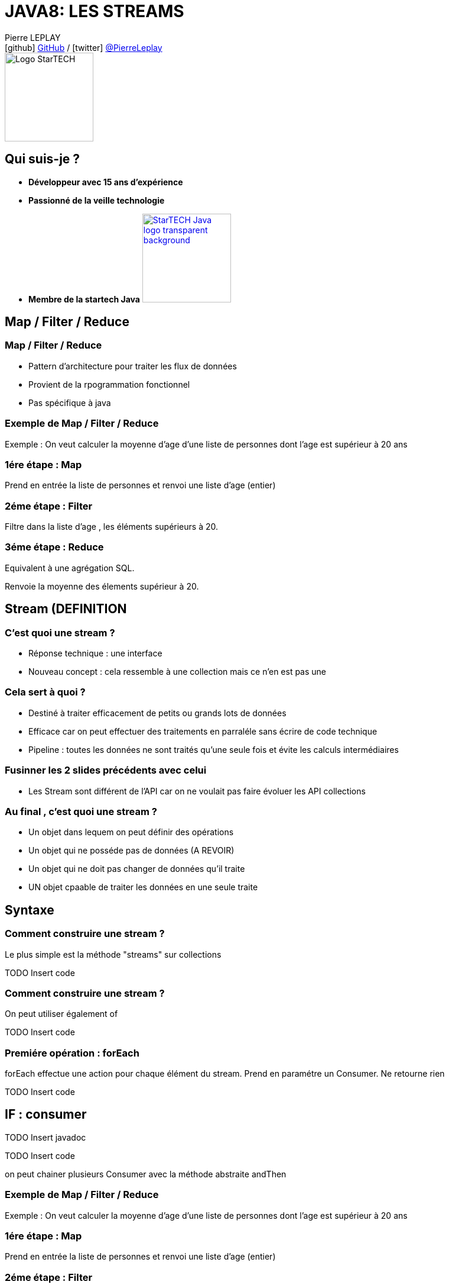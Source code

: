 = JAVA8: LES STREAMS
// classic AsciiDoctor attributes
:icons: font
:imagesdir: images
// Despite the warning of the documentation, https://github.com/asciidoctor/asciidoctor-reveal.js, highlight.js syntax highlighting WORKS, BUT, you need to explicitly set the highlighter using the below attribute
// see http://discuss.asciidoctor.org/Highlighting-source-code-for-reveal-js-backend-td2750.html
:source-highlighter: highlightjs
// reveal.js attributes
:customcss: styles/myCustomCSS.css

Pierre LEPLAY +
icon:github[] https://github.com/Pierre76400/[GitHub] / icon:twitter[role="blue"] https://twitter.com/PierreLeplay[@PierreLeplay] +
image:StarTECH-Java-logo_transparent-background.png[Logo StarTECH,150,150]

== Qui suis-je ?
[%step]
* *Développeur avec 15 ans d'expérience*
* *Passionné de la veille technologie*
* *Membre de la startech Java* image:StarTECH-Java-logo_transparent-background.png[width=150,link="images/StarTECH-Java-logo_transparent-background.png"] 


== Map / Filter / Reduce


=== Map / Filter / Reduce

[%step]
* Pattern d'architecture pour traiter les flux de données
* Provient de la rpogrammation fonctionnel
* Pas spécifique à java


=== Exemple de Map / Filter / Reduce
Exemple : On veut calculer la moyenne d'age d'une liste de personnes dont l'age est supérieur à 20 ans


=== 1ére étape : Map
Prend en entrée la liste de personnes et renvoi une liste d'age (entier)

=== 2éme étape : Filter
Filtre dans la liste d'age , les éléments supérieurs à 20.

=== 3éme étape : Reduce
Equivalent à une agrégation SQL.

Renvoie la moyenne des élements supérieur à 20.


== Stream (DEFINITION

=== C'est quoi une stream ?

[%step]
* Réponse technique : une interface
* Nouveau concept : cela ressemble à une collection mais ce n'en est pas une

=== Cela sert à quoi ?

[%step]
* Destiné à traiter efficacement de petits ou grands lots de données
* Efficace car on peut effectuer des traitements en parraléle sans écrire de code technique
* Pipeline : toutes les données ne sont traités qu'une seule fois et évite les calculs intermédiaires

=== Fusinner les 2 slides précédents avec celui

[%step]
* Les Stream sont différent de l'API car on ne voulait pas faire évoluer les API collections


=== Au final , c'est quoi une stream ?


[%step]
* Un objet dans lequem on peut définir des opérations
* Un objet qui ne posséde pas de données (A REVOIR)
* Un objet qui ne doit pas changer de données qu'il traite
* UN objet cpaable de traiter les données en une seule traite


== Syntaxe

=== Comment construire une stream ?

Le plus simple est la méthode "streams" sur collections

TODO Insert code 

=== Comment construire une stream ?

On peut utiliser également of

TODO Insert code 


=== Premiére opération : forEach

forEach effectue une action pour chaque élément du stream.
Prend en paramétre un Consumer.
Ne retourne rien

TODO Insert code 

== IF : consumer

TODO Insert javadoc

TODO Insert code

on peut chainer plusieurs Consumer avec la méthode abstraite andThen



=== Exemple de Map / Filter / Reduce
Exemple : On veut calculer la moyenne d'age d'une liste de personnes dont l'age est supérieur à 20 ans


=== 1ére étape : Map
Prend en entrée la liste de personnes et renvoi une liste d'age (entier)

=== 2éme étape : Filter
Filtre dans la liste d'age , les éléments supérieurs à 20.

=== 3éme étape : Reduce
Equivalent à une agrégation SQL.

Renvoie la moyenne des élements supérieur à 20.









=== Implémentation avec une classe concréte  
[{stepwise}]

.Implémentation
[source,java]
----
public class FileFilterJava implements FileFilter{
	@Override
	public boolean accept(File pathname) {
		return pathname.getName().endsWith(".java");
	}
}
----

.Exemple d'appel
[source,java]
----
FileFilter fileFilterJava=new FileFilterJava();		
File repertoire=new File("c:\\temp");
		
for(File f:repertoire.listFiles(fileFilterJava))
	System.out.println(f);
----


=== Implémentation avec une classe anonyme  
[source,java]
----

FileFilter fileFilterJava=new FileFilter() {		
	@Override
	public boolean accept(File pathname) {
		return pathname.getName().endsWith(".java");
	}
};

File repertoire=new File("c:\\temp");

for(File f:repertoire.listFiles(fileFilterJava))
	System.out.println(f);

----

=== Classe concréte VS anonyme

[%step]
* Avec les classes concrètes tout le code n'est pas au même endroit, ce qui nuit à la bonne compréhension du code
* Avec les classes anonymes on s’encombre de code technique ce qui nuit à la clarté du code

=== Comment écrire une lambda ?
On se base sur la déclaration de la classe anonyme :
[source,java]
----

FileFilter fileFilterJava=new FileFilter() {		
	@Override
	public boolean accept(File pathname) {
		return pathname.getName().endsWith(".java");
	}
};
----

1 - On récupére les paramétres de la méthode :
[source,java]
----
FileFilter filter=(File pathname)
----

=== Comment écrire une lambda ?
On se base sur la déclaration de la classe anonyme :
[source,java]
----

FileFilter fileFilterJava=new FileFilter() {		
	@Override
	public boolean accept(File pathname) {
		return pathname.getName().endsWith(".java");
	}
};
----

2 - On ajoute l'opérateur "->" :
[source,java]
----
FileFilter filter=(File pathname)->
----


=== Comment écrire une lambda ?
On se base sur la déclaration de la classe anonyme :
[source,java]
----

FileFilter fileFilterJava=new FileFilter() {		
	@Override
	public boolean accept(File pathname) {
		return pathname.getName().endsWith(".java");
	}
};
----

3 - On rajoute le code de la méthode :
[source,java]
----
FileFilter filter=(File pathname)->pathname.getName().endsWith(".java");
----


=== Conclusion

[%step]
* Les lambdas sont juste une nouvelle façon d'écrire les classes anonymes
* Cela permet  d'écrire des instances de classes anonymes plus facile à lire et à écrire


== Démo

=== Conclusion

[%step]
* Quand on a plusieurs lignes de codes dans la lambda , on utilise les accolades
* Une lambda , peut prendre de 0 à n paramètres


== Interface fonctionnel

=== Quel est le type des lambdas ?

Les lambdas sont de type "interface fonctionnel" ou "functional interface" en anglais 

=== Une interface fonctionnel c'est quoi ?

Une interface avec une méthode abstraite unique (les méthodes d'Object ne comptent pas)

Exemple :

[source,java]
----
@FunctionalInterface
public interface Comparator<T> {
    int compare(T o1, T o2);
	boolean equals(Object obj);
}
----

=== L'annotation @FunctionalInterface

L'annotation @FunctionalInterface est optionnelle.

Elle sert uniquement au moment de la compilation , le compilateur indique une erreur si l'interface annotée ne correspond pas à une interface fonctionnelle.
 

=== Démo

=== Conclusion

[%step]
* Les lambdas sont de type "interface fonctionnel"
* Une interface fonctionnel c'est une interface avec une méthode abstraite unique
* L'interface @FunctionalInterface est optionnelle



== La boite à outils Functionnel interface


=== La boite à outils Functionnel interface
- Dans le package java.util.function
- 43 nouvelles interfaces
- Divisée en 4 catégories

=== Supplier

Supplier ou fournisseur ne prend aucun objet en paramètre et en renvoie un. 
[source,java]
----
@FunctionalInterface
public interface Supplier<T> {

    T get();
}
----


=== Consumer

Consumer ou consommateur prend un objet en paramètre et ne renvoie rien. 
[source,java]
----
@FunctionalInterface
public interface Consumer<T> {
    void accept(T t);
}
----


=== Function

Function ou fonction prend un objet en paramètre et en renvoie un de type différent 
[source,java]
----
public interface Function<T, R> {

    R apply(T t);
}
----


=== UnaryOperator

UnaryOperator est une Function spécifique , qui prend un objet en paramètre et renvoie objet du même type que le paramètre.

[source,java]
----
@FunctionalInterface
public interface UnaryOperator<T> extends Function<T, T> {
	T apply(T t);
}
----


=== Les variantes

Il existe de nombreuse variantes dans les 4 catégories , comme celles qui prennent plusieurs objet en entrée.
Exemple : BiConsumer ou BiPredicate

[source,java]
----
@FunctionalInterface
public interface BiConsumer<T, U> {
    void accept(T t, U u);
}
----

[source,java]
----
@FunctionalInterface
public interface BiPredicate<T, U> {
    boolean test(T t, U u);
}
----


== Syntaxe avancée pour les lambdas

=== Les paramètres

On n'a pas besoin de préciser le type des paramétres :
[source,java]
----
Comparator<Integer> c=(Integer i1, Integer i2)->Integer.compare(i1, i2);
----
devient :
[source,java]
----
Comparator<Integer> c=(i1,i2)->Integer.compare(i1, i2);
----

=== Les références de méthodes

Quand on a qu'un seul appel de méthode on peut utiliser l'opérateur "::"
[source,java]
----
Consumer<String> consumerPrint=s->System.out.println(s);
----
devient :
[source,java]
----
Consumer<String> consumerPrint=System.out::println;
----

=== Les références de méthodes

Autre exemple 
[source,java]
----
Comparator<Integer> c=(Integer i1, Integer i2)->Integer.compare(i1, i2);
----
devient :
[source,java]
----
Comparator<Integer> c=Integer::compare;
----


=== Conclusion

[%step]
* On n'a pas besoin de préciser le type des paramétres dans les lambdas
* Quand on a qu'un seul appel de méthode (statique ou non) on peut utiliser l'opérateur "::"

=== Démo


== Les lambdas , cela sert à quoi ?

=== Démo


== Une lambda est elle un objet ?

=== Une lambda est elle un objet ?
- Non , il s'agit d'un nouveau type (objet sans identité)
- Plus rapide que la création d'une classe anonyme
- Pas besoin de redéfinir les méthodes d'object

== Méthodes par défaut dans les interfaces

=== Méthodes par défaut dans les interfaces
Depuis java 8 , on peut définir une implémentation par défaut à une méthode.
Mais à quoi cela sert il ?

=== Méthodes par défaut dans les interfaces
Cela permet de rajouter de nouvelles méthodes sans casser les contrats d'interface existants :

[source,java]
----
public interface Iterable<T> {
    
    Iterator<T> iterator();
    
    default void forEach(Consumer<? super T> action) {
        Objects.requireNonNull(action);
        for (T t : this) {
            action.accept(t);
        }
    }
}
----


=== Méthodes par défaut dans les interfaces
Cela permet de rajouter de nouvelles possibilités aux interfaces fonctionnels

[source,java]
----
@FunctionalInterface
public interface Predicate<T> {

    boolean test(T t);

    default Predicate<T> and(Predicate<? super T> other) {
        Objects.requireNonNull(other);
        return (t) -> test(t) && other.test(t);
    }
}
----

=== Démo

== Des questions ?

== DONC, passionné et fier de l'être ?

image:StarTECH-Java_we-want-you.png[width=400]

Rejoins-nous ! +
mailto:startech-java@softeam.fr?subject=Inscription%20au%20StarTECH%20Java%20!&amp;body=Java%20roxxe%20!%0AJe%20veux%20contribuer%2C%20et%20souhaite%20rejoindre%20le%20groupe.%0A%0AEl%C3%A9ments%20%C3%A0%20fournir%20pour%20le%20trombinoscope%20%3A%0ANom%20et%20pr%C3%A9nom%20%3A%20XXX%0ACourte%20description%20%3A%20qui%20je%20suis%2C%20ce%20que%20j'aime%2C%20les%20techno%20dont%20je%20suis%20fan%2C%20etc.%0A%0AJ'ai%20bien%20lu%20le%20manifeste%2C%20et%20suis%20en%20accord%20avec%20les%20valeurs%20qu'il%20d%C3%A9fend.%0A[Inscription au StarTECH Java]